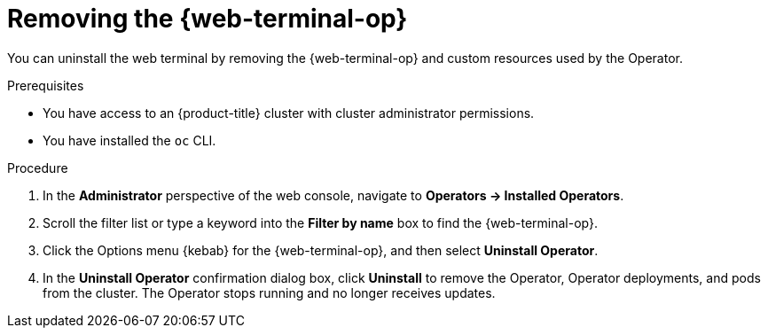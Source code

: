 // Module included in the following assemblies:
//
// * web_console/web_terminal/uninstalling-web-terminal.adoc

:_mod-docs-content-type: PROCEDURE
[id="removing-web-terminal-operator_{context}"]
= Removing the {web-terminal-op}

You can uninstall the web terminal by removing the {web-terminal-op} and custom resources used by the Operator.

.Prerequisites

* You have access to an {product-title} cluster with cluster administrator permissions.
* You have installed the `oc` CLI.

.Procedure

. In the *Administrator* perspective of the web console, navigate to *Operators -> Installed Operators*.
. Scroll the filter list or type a keyword into the *Filter by name* box to find the {web-terminal-op}.
. Click the Options menu {kebab} for the {web-terminal-op}, and then select *Uninstall Operator*.
. In the *Uninstall Operator* confirmation dialog box, click *Uninstall* to remove the Operator, Operator deployments, and pods from the cluster. The Operator stops running and no longer receives updates.
// Removed steps, as they are in the following module.

// TODO: Add a verification section
